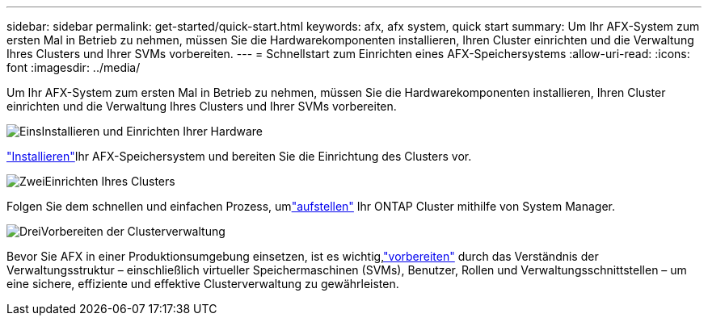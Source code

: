 ---
sidebar: sidebar 
permalink: get-started/quick-start.html 
keywords: afx, afx system, quick start 
summary: Um Ihr AFX-System zum ersten Mal in Betrieb zu nehmen, müssen Sie die Hardwarekomponenten installieren, Ihren Cluster einrichten und die Verwaltung Ihres Clusters und Ihrer SVMs vorbereiten. 
---
= Schnellstart zum Einrichten eines AFX-Speichersystems
:allow-uri-read: 
:icons: font
:imagesdir: ../media/


[role="lead"]
Um Ihr AFX-System zum ersten Mal in Betrieb zu nehmen, müssen Sie die Hardwarekomponenten installieren, Ihren Cluster einrichten und die Verwaltung Ihres Clusters und Ihrer SVMs vorbereiten.

.image:https://raw.githubusercontent.com/NetAppDocs/common/main/media/number-1.png["Eins"]Installieren und Einrichten Ihrer Hardware
[role="quick-margin-para"]
link:../install-setup/install-setup-workflow.html["Installieren"]Ihr AFX-Speichersystem und bereiten Sie die Einrichtung des Clusters vor.

.image:https://raw.githubusercontent.com/NetAppDocs/common/main/media/number-2.png["Zwei"]Einrichten Ihres Clusters
[role="quick-margin-para"]
Folgen Sie dem schnellen und einfachen Prozess, umlink:../install-setup/cluster-setup.html["aufstellen"] Ihr ONTAP Cluster mithilfe von System Manager.

.image:https://raw.githubusercontent.com/NetAppDocs/common/main/media/number-3.png["Drei"]Vorbereiten der Clusterverwaltung
[role="quick-margin-para"]
Bevor Sie AFX in einer Produktionsumgebung einsetzen, ist es wichtig,link:../get-started/prepare-cluster-admin.html["vorbereiten"] durch das Verständnis der Verwaltungsstruktur – einschließlich virtueller Speichermaschinen (SVMs), Benutzer, Rollen und Verwaltungsschnittstellen – um eine sichere, effiziente und effektive Clusterverwaltung zu gewährleisten.
